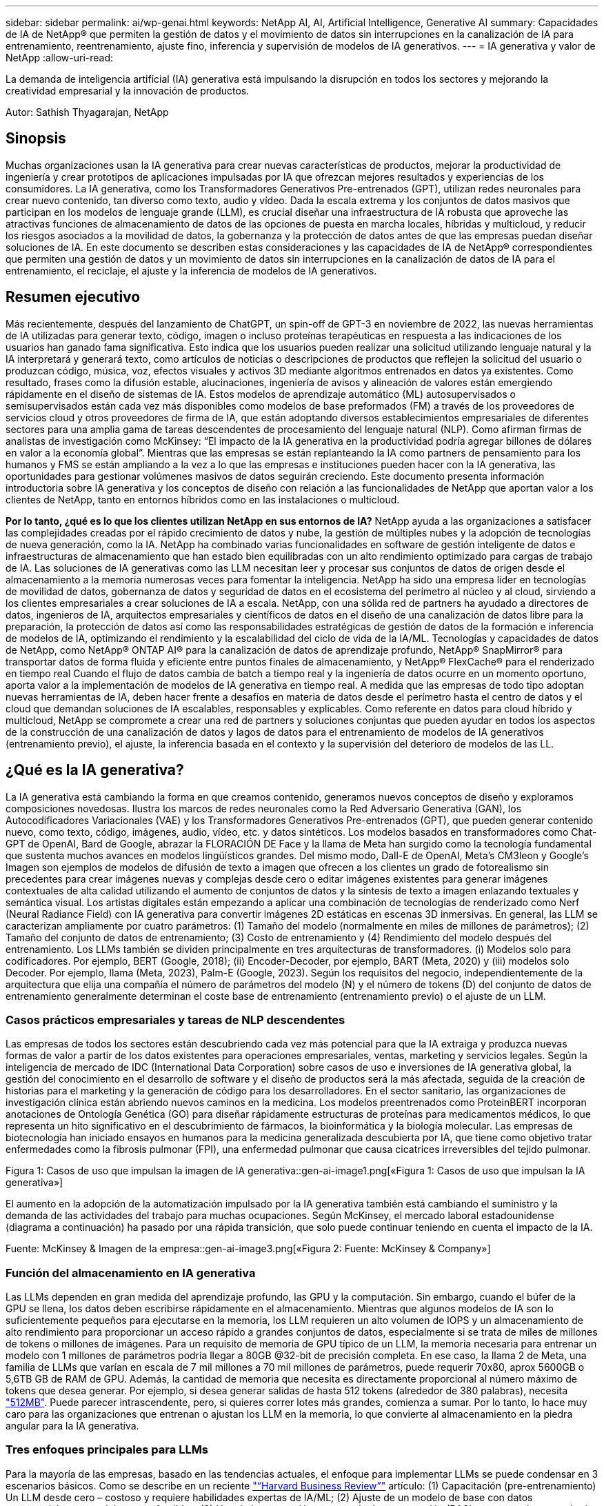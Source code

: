 ---
sidebar: sidebar 
permalink: ai/wp-genai.html 
keywords: NetApp AI, AI, Artificial Intelligence, Generative AI 
summary: Capacidades de IA de NetApp® que permiten la gestión de datos y el movimiento de datos sin interrupciones en la canalización de IA para entrenamiento, reentrenamiento, ajuste fino, inferencia y supervisión de modelos de IA generativos. 
---
= IA generativa y valor de NetApp
:allow-uri-read: 


[role="lead"]
La demanda de inteligencia artificial (IA) generativa está impulsando la disrupción en todos los sectores y mejorando la creatividad empresarial y la innovación de productos.

Autor: Sathish Thyagarajan, NetApp



== Sinopsis

Muchas organizaciones usan la IA generativa para crear nuevas características de productos, mejorar la productividad de ingeniería y crear prototipos de aplicaciones impulsadas por IA que ofrezcan mejores resultados y experiencias de los consumidores. La IA generativa, como los Transformadores Generativos Pre-entrenados (GPT), utilizan redes neuronales para crear nuevo contenido, tan diverso como texto, audio y vídeo. Dada la escala extrema y los conjuntos de datos masivos que participan en los modelos de lenguaje grande (LLM), es crucial diseñar una infraestructura de IA robusta que aproveche las atractivas funciones de almacenamiento de datos de las opciones de puesta en marcha locales, híbridas y multicloud, y reducir los riesgos asociados a la movilidad de datos, la gobernanza y la protección de datos antes de que las empresas puedan diseñar soluciones de IA. En este documento se describen estas consideraciones y las capacidades de IA de NetApp® correspondientes que permiten una gestión de datos y un movimiento de datos sin interrupciones en la canalización de datos de IA para el entrenamiento, el reciclaje, el ajuste y la inferencia de modelos de IA generativos.



== Resumen ejecutivo

Más recientemente, después del lanzamiento de ChatGPT, un spin-off de GPT-3 en noviembre de 2022, las nuevas herramientas de IA utilizadas para generar texto, código, imagen o incluso proteínas terapéuticas en respuesta a las indicaciones de los usuarios han ganado fama significativa. Esto indica que los usuarios pueden realizar una solicitud utilizando lenguaje natural y la IA interpretará y generará texto, como artículos de noticias o descripciones de productos que reflejen la solicitud del usuario o produzcan código, música, voz, efectos visuales y activos 3D mediante algoritmos entrenados en datos ya existentes. Como resultado, frases como la difusión estable, alucinaciones, ingeniería de avisos y alineación de valores están emergiendo rápidamente en el diseño de sistemas de IA. Estos modelos de aprendizaje automático (ML) autosupervisados o semisupervisados están cada vez más disponibles como modelos de base preformados (FM) a través de los proveedores de servicios cloud y otros proveedores de firma de IA, que están adoptando diversos establecimientos empresariales de diferentes sectores para una amplia gama de tareas descendentes de procesamiento del lenguaje natural (NLP). Como afirman firmas de analistas de investigación como McKinsey: “El impacto de la IA generativa en la productividad podría agregar billones de dólares en valor a la economía global”. Mientras que las empresas se están replanteando la IA como partners de pensamiento para los humanos y FMS se están ampliando a la vez a lo que las empresas e instituciones pueden hacer con la IA generativa, las oportunidades para gestionar volúmenes masivos de datos seguirán creciendo. Este documento presenta información introductoria sobre IA generativa y los conceptos de diseño con relación a las funcionalidades de NetApp que aportan valor a los clientes de NetApp, tanto en entornos híbridos como en las instalaciones o multicloud.

*Por lo tanto, ¿qué es lo que los clientes utilizan NetApp en sus entornos de IA?* NetApp ayuda a las organizaciones a satisfacer las complejidades creadas por el rápido crecimiento de datos y nube, la gestión de múltiples nubes y la adopción de tecnologías de nueva generación, como la IA. NetApp ha combinado varias funcionalidades en software de gestión inteligente de datos e infraestructuras de almacenamiento que han estado bien equilibradas con un alto rendimiento optimizado para cargas de trabajo de IA. Las soluciones de IA generativas como las LLM necesitan leer y procesar sus conjuntos de datos de origen desde el almacenamiento a la memoria numerosas veces para fomentar la inteligencia. NetApp ha sido una empresa líder en tecnologías de movilidad de datos, gobernanza de datos y seguridad de datos en el ecosistema del perímetro al núcleo y al cloud, sirviendo a los clientes empresariales a crear soluciones de IA a escala. NetApp, con una sólida red de partners ha ayudado a directores de datos, ingenieros de IA, arquitectos empresariales y científicos de datos en el diseño de una canalización de datos libre para la preparación, la protección de datos así como las responsabilidades estratégicas de gestión de datos de la formación e inferencia de modelos de IA, optimizando el rendimiento y la escalabilidad del ciclo de vida de la IA/ML. Tecnologías y capacidades de datos de NetApp, como NetApp® ONTAP AI® para la canalización de datos de aprendizaje profundo, NetApp® SnapMirror® para transportar datos de forma fluida y eficiente entre puntos finales de almacenamiento, y NetApp® FlexCache® para el renderizado en tiempo real Cuando el flujo de datos cambia de batch a tiempo real y la ingeniería de datos ocurre en un momento oportuno, aporta valor a la implementación de modelos de IA generativa en tiempo real. A medida que las empresas de todo tipo adoptan nuevas herramientas de IA, deben hacer frente a desafíos en materia de datos desde el perímetro hasta el centro de datos y el cloud que demandan soluciones de IA escalables, responsables y explicables. Como referente en datos para cloud híbrido y multicloud, NetApp se compromete a crear una red de partners y soluciones conjuntas que pueden ayudar en todos los aspectos de la construcción de una canalización de datos y lagos de datos para el entrenamiento de modelos de IA generativos (entrenamiento previo), el ajuste, la inferencia basada en el contexto y la supervisión del deterioro de modelos de las LL.



== ¿Qué es la IA generativa?

La IA generativa está cambiando la forma en que creamos contenido, generamos nuevos conceptos de diseño y exploramos composiciones novedosas. Ilustra los marcos de redes neuronales como la Red Adversario Generativa (GAN), los Autocodificadores Variacionales (VAE) y los Transformadores Generativos Pre-entrenados (GPT), que pueden generar contenido nuevo, como texto, código, imágenes, audio, vídeo, etc. y datos sintéticos. Los modelos basados en transformadores como Chat-GPT de OpenAI, Bard de Google, abrazar la FLORACIÓN DE Face y la llama de Meta han surgido como la tecnología fundamental que sustenta muchos avances en modelos lingüísticos grandes. Del mismo modo, Dall-E de OpenAI, Meta’s CM3leon y Google’s Imagen son ejemplos de modelos de difusión de texto a imagen que ofrecen a los clientes un grado de fotorealismo sin precedentes para crear imágenes nuevas y complejas desde cero o editar imágenes existentes para generar imágenes contextuales de alta calidad utilizando el aumento de conjuntos de datos y la síntesis de texto a imagen enlazando textuales y semántica visual. Los artistas digitales están empezando a aplicar una combinación de tecnologías de renderizado como Nerf (Neural Radiance Field) con IA generativa para convertir imágenes 2D estáticas en escenas 3D inmersivas. En general, las LLM se caracterizan ampliamente por cuatro parámetros: (1) Tamaño del modelo (normalmente en miles de millones de parámetros); (2) Tamaño del conjunto de datos de entrenamiento; (3) Costo de entrenamiento y (4) Rendimiento del modelo después del entrenamiento. Los LLMs también se dividen principalmente en tres arquitecturas de transformadores. (i) Modelos solo para codificadores. Por ejemplo, BERT (Google, 2018); (ii) Encoder-Decoder, por ejemplo, BART (Meta, 2020) y (iii) modelos solo Decoder. Por ejemplo, llama (Meta, 2023), Palm-E (Google, 2023). Según los requisitos del negocio, independientemente de la arquitectura que elija una compañía el número de parámetros del modelo (N) y el número de tokens (D) del conjunto de datos de entrenamiento generalmente determinan el coste base de entrenamiento (entrenamiento previo) o el ajuste de un LLM.



=== Casos prácticos empresariales y tareas de NLP descendentes

Las empresas de todos los sectores están descubriendo cada vez más potencial para que la IA extraiga y produzca nuevas formas de valor a partir de los datos existentes para operaciones empresariales, ventas, marketing y servicios legales. Según la inteligencia de mercado de IDC (International Data Corporation) sobre casos de uso e inversiones de IA generativa global, la gestión del conocimiento en el desarrollo de software y el diseño de productos será la más afectada, seguida de la creación de historias para el marketing y la generación de código para los desarrolladores. En el sector sanitario, las organizaciones de investigación clínica están abriendo nuevos caminos en la medicina. Los modelos preentrenados como ProteinBERT incorporan anotaciones de Ontología Genética (GO) para diseñar rápidamente estructuras de proteínas para medicamentos médicos, lo que representa un hito significativo en el descubrimiento de fármacos, la bioinformática y la biología molecular. Las empresas de biotecnología han iniciado ensayos en humanos para la medicina generalizada descubierta por IA, que tiene como objetivo tratar enfermedades como la fibrosis pulmonar (FPI), una enfermedad pulmonar que causa cicatrices irreversibles del tejido pulmonar.

Figura 1: Casos de uso que impulsan la imagen de IA generativa::gen-ai-image1.png[«Figura 1: Casos de uso que impulsan la IA generativa»]

El aumento en la adopción de la automatización impulsado por la IA generativa también está cambiando el suministro y la demanda de las actividades del trabajo para muchas ocupaciones. Según McKinsey, el mercado laboral estadounidense (diagrama a continuación) ha pasado por una rápida transición, que solo puede continuar teniendo en cuenta el impacto de la IA.

Fuente: McKinsey & Imagen de la empresa::gen-ai-image3.png[«Figura 2: Fuente: McKinsey & Company»]



=== Función del almacenamiento en IA generativa

Las LLMs dependen en gran medida del aprendizaje profundo, las GPU y la computación. Sin embargo, cuando el búfer de la GPU se llena, los datos deben escribirse rápidamente en el almacenamiento. Mientras que algunos modelos de IA son lo suficientemente pequeños para ejecutarse en la memoria, los LLM requieren un alto volumen de IOPS y un almacenamiento de alto rendimiento para proporcionar un acceso rápido a grandes conjuntos de datos, especialmente si se trata de miles de millones de tokens o millones de imágenes. Para un requisito de memoria de GPU típico de un LLM, la memoria necesaria para entrenar un modelo con 1 millones de parámetros podría llegar a 80GB @32-bit de precisión completa. En ese caso, la llama 2 de Meta, una familia de LLMs que varían en escala de 7 mil millones a 70 mil millones de parámetros, puede requerir 70x80, aprox 5600GB o 5,6TB GB de RAM de GPU. Además, la cantidad de memoria que necesita es directamente proporcional al número máximo de tokens que desea generar. Por ejemplo, si desea generar salidas de hasta 512 tokens (alrededor de 380 palabras), necesita link:https://github.com/ray-project/llm-numbers#1-mb-gpu-memory-required-for-1-token-of-output-with-a-13b-parameter-model["512MB"]. Puede parecer intrascendente, pero, si quieres correr lotes más grandes, comienza a sumar. Por lo tanto, lo hace muy caro para las organizaciones que entrenan o ajustan los LLM en la memoria, lo que convierte al almacenamiento en la piedra angular para la IA generativa.



=== Tres enfoques principales para LLMs

Para la mayoría de las empresas, basado en las tendencias actuales, el enfoque para implementar LLMs se puede condensar en 3 escenarios básicos. Como se describe en un reciente link:https://hbr.org/2023/07/how-to-train-generative-ai-using-your-companys-data["“Harvard Business Review”"] artículo: (1) Capacitación (pre-entrenamiento) Un LLM desde cero – costoso y requiere habilidades expertas de IA/ML; (2) Ajuste de un modelo de base con datos empresariales – complejos, pero factibles; (3) Uso de la generación aumentada de recuperación (RAG) para consultar repositorios de documentos, API y bases de datos vectoriales que contienen datos de la empresa. Cada uno de ellos tiene desventajas entre el esfuerzo, la velocidad de iteración, la rentabilidad y la precisión de los modelos en sus implementaciones, que se utilizan para resolver diferentes tipos de problemas (diagrama a continuación).

Figura 3: Tipos de problemas image::gen-ai-image4.png[Figura 3: Tipos de problemas]



=== Modelos de base

Un modelo de base (FM) también conocido como modelo base es un modelo de IA de gran tamaño (LLM) entrenado sobre grandes cantidades de datos sin etiquetar, utilizando la autosupervisión a escala y, por lo general, adaptado a una gran variedad de tareas posteriores del PLN. Dado que los datos de entrenamiento no son etiquetados por los humanos, el modelo emerge en lugar de ser explícitamente codificado. Esto significa que el modelo puede generar historias o una narrativa propia sin estar explícitamente programado para hacerlo. Por lo tanto, una característica importante de FM es la homogeneización, lo que significa que el mismo método se utiliza en muchos dominios. Sin embargo, con las técnicas de personalización y ajuste, los FMS integrados en los productos que aparecen en estos días no solo son buenos para generar texto, texto a imágenes y texto a código, sino también para explicar tareas específicas de dominio o depurar código. Por ejemplo, FMS como el Codex de OpenAI o el Code Llama de Meta pueden generar código en varios lenguajes de programación basados en descripciones de lenguaje natural de una tarea de programación. Estos modelos son competentes en más de una docena de lenguajes de programación, incluyendo Python, C#, JavaScript, Perl, Ruby, y SQL. Entienden la intención del usuario y generan código específico que logra la tarea deseada útil para el desarrollo de software, la optimización de código y la automatización de tareas de programación.



=== Ajuste fino, especificidad de dominio y nueva formación

Una de las prácticas comunes con la implementación de LLM después de la preparación de datos y el procesamiento previo de los datos es seleccionar un modelo previamente entrenado que se haya entrenado en un conjunto de datos grande y diverso. En el contexto del ajuste fino, puede tratarse de un modelo de lenguaje grande de código abierto como link:https://ai.meta.com/llama/["Meta's Llama 2"] entrenado en 70 000 millones de parámetros y 2 billones de tokens. Una vez seleccionado el modelo preentrenado, el siguiente paso es ajustarlo en los datos específicos del dominio. Esto implica ajustar los parámetros del modelo y entrenarlo en los nuevos datos para adaptarse a un dominio y tarea específicos. Por ejemplo, BloombergGPT, un LLM propietario entrenado en una amplia gama de datos financieros que sirven a la industria financiera. Los modelos específicos de dominio diseñados y entrenados para una tarea específica generalmente tienen mayor precisión y rendimiento dentro de su alcance, pero baja transferibilidad entre otras tareas o dominios. Cuando el entorno empresarial y los datos cambian durante un período, la precisión de predicción del FM podría comenzar a disminuir en comparación con su rendimiento durante las pruebas. Esto ocurre cuando resulta crucial volver a entrenar o ajustar el modelo. El reentrenamiento de modelos en IA/ML tradicional hace referencia a actualizar un modelo DE ML puesto en marcha con nuevos datos, por lo general se realizan para eliminar dos tipos de derivas que ocurren. (1) Derivación del concepto: Cuando el vínculo entre las variables de entrada y las variables de destino cambia con el tiempo, ya que la descripción de lo que queremos predecir los cambios, el modelo puede producir predicciones inexactas. (2) Derivación de datos: Se produce cuando las características de los datos de entrada cambian, como los cambios en los hábitos o el comportamiento del cliente a lo largo del tiempo y, por lo tanto, la incapacidad del modelo para responder a dichos cambios. De manera similar, la recapacitación se aplica a FMS/LLMs, sin embargo, puede ser mucho más costosa (en millones de dólares), por lo tanto, no es algo que la mayoría de las organizaciones puedan considerar. Está bajo investigación activa, todavía emergiendo en el reino de LLMOps. Por lo tanto, en lugar de volver a entrenarse, cuando se produce la decadencia de modelos en FMS ajustados, las empresas pueden optar por el ajuste de nuevo (mucho más barato) con un conjunto de datos más nuevo. Para una perspectiva de costes, a continuación se muestra un ejemplo de una tabla de precios de modelo de Azure-OpenAI Services. Para cada categoría de tareas, los clientes pueden ajustar y evaluar modelos en conjuntos de datos específicos.

Fuente: Imagen de Microsoft Azure::gen-ai-image5.png[Fuente: Microsoft Azure]



=== Ingeniería de pedidos e inferencia

La ingeniería rápida se refiere a los métodos efectivos de cómo comunicarse con LLMs para realizar las tareas deseadas sin actualizar los pesos del modelo. Tan importante como el entrenamiento y el ajuste de los modelos de IA es para las aplicaciones de PLN, la inferencia es igualmente importante, cuando los modelos entrenados responden a las indicaciones de los usuarios. Los requisitos del sistema de inferencia suelen estar mucho más en el rendimiento de lectura del sistema de almacenamiento de IA que alimenta datos desde los LLM a las GPU, ya que necesitan poder aplicar miles de millones de parámetros del modelo almacenados para producir la mejor respuesta.



=== LLMOps, Model Monitoring y Vectorstores

Al igual que las operaciones tradicionales de aprendizaje automático (MLOps), las operaciones de modelos de lenguaje grande (LLMOps) también requieren la colaboración de científicos de datos e ingenieros de DevOps con herramientas y prácticas recomendadas para la gestión de LLM en entornos de producción. Sin embargo, el flujo de trabajo y la pila de tecnología para LLMs podrían variar de alguna manera. Por ejemplo, LLM Pipelines creados usando marcos como LangChain unen varias llamadas de API LLM a puntos finales de incrustación externos, como vectorstores o bases de datos vectoriales. El uso de un punto final de incrustación y un almacén de vectores para conectores descendentes (como una base de datos vectorial) representa un desarrollo significativo en la forma en que se almacenan y se accede a los datos. A diferencia de los modelos tradicionales DE ML que se desarrollan desde cero, las LLM a menudo dependen del aprendizaje de transferencia, ya que estos modelos comienzan con FMS que están ajustados con nuevos datos para mejorar el rendimiento en un dominio más específico. Por lo tanto, es crucial que LLMOps ofrezca las capacidades de gestión de riesgos y monitoreo de deterioro de modelos.



=== Riesgos y Ética en la Era de la IA Generativa

“ChatGPT – Es elegante, pero todavía arroja tonterías.”– MIT Tech Review. La basura en-basura, siempre ha sido el caso difícil con la informática. La única diferencia con la IA generativa es que destaca en hacer que la basura sea altamente creíble, lo que lleva a resultados imprecisos. Las LLMs son propensas a inventar hechos para adaptarse a la narrativa que está construyendo. Por lo tanto, las empresas que ven la IA generativa como una gran oportunidad para reducir sus costes con equivalentes de IA necesitan detectar de manera eficiente falsificaciones profundas, reducir los sesgos y reducir los riesgos para mantener los sistemas honestos y éticos. Una canalización de datos con flujo libre con una sólida infraestructura de IA que admita la movilidad de datos, la calidad de los datos, la gobernanza y la protección de datos a través de cifrado integral y barreras de IA es eminente en el diseño de modelos de IA generativos responsables y explicables.



== Situación de cliente y NetApp

Figura 3: Aprendizaje automático/Modelo de lenguaje grande Imagen de flujo de trabajo::gen-ai-image6.png[Figura 3: Aprendizaje automático/flujo de trabajo de modelo de lenguaje grande]

*¿Estamos entrenando o ajustando? * La pregunta de si (a) entrenar un modelo LLM desde cero, ajustar un FM pre-entrenado, o usar RAG para recuperar datos de repositorios de documentos fuera de un modelo de base y aumentar las indicaciones, y (b) ya sea mediante el aprovechamiento de LLM de código abierto (por ejemplo, Llama 2) o FMS propietario (por ejemplo, ChatGPT, Bard, AWS Bedrock) es una decisión estratégica para las organizaciones. Cada enfoque tiene una compensación entre la rentabilidad, la gravedad de los datos, las operaciones, la precisión de los modelos y la gestión de LLMs.

NetApp como empresa adopta la IA internamente en su cultura de trabajo y en su enfoque del diseño de productos y los esfuerzos de ingeniería. Por ejemplo, la protección autónoma frente al ransomware de NetApp se crea con la IA y el aprendizaje automático. Proporciona la detección temprana de las anomalías en el sistema de archivos para ayudar a identificar las amenazas antes de que afecten a las operaciones. En segundo lugar, NetApp utiliza la IA predictiva para sus operaciones empresariales, como la previsión de ventas e inventario y los bots conversacionales, para ayudar a los clientes en los servicios de soporte de productos de centro de llamadas, especificaciones técnicas, garantía y manuales de servicio, etc. En tercer lugar, NetApp aporta valor al cliente a la canalización de datos de IA y al flujo de trabajo DE ML/LLM a través de productos y soluciones que sirven a los clientes que crean soluciones de IA predictivas como previsión de demanda, imágenes médicas, análisis de sentimientos, y soluciones de IA generativas como Gans para la detección de anomalías en imágenes industriales en el sector de fabricación y la detección de fraudes y lavado de dinero en servicios bancarios y financieros con productos y capacidades de NetApp como NetApp® ONTAP AI®, NetApp® SnapMirror® y NetApp® FlexCache®.



== Funcionalidades de NetApp

El movimiento y la gestión de los datos en aplicaciones de IA generativa, como bot conversacional, generación de código, generación de imágenes o expresión de modelos genómicos, puede abarcar el perímetro, los centros de datos privados y el ecosistema multicloud híbrido. Por ejemplo, un robot de IA en tiempo real que ayuda a un pasajero a actualizar su boleto de avión a clase empresarial desde una aplicación de usuario final expuesta a través de API de modelos pre-entrenados como ChatGPT no puede lograr esa tarea por sí mismo, ya que la información del pasajero no está disponible públicamente en Internet. La API requiere acceso a la información personal del pasajero y a la información del boleto de la aerolínea que puede existir en un ecosistema híbrido o multicloud. Un escenario similar podría aplicarse a los científicos que comparten una molécula de fármaco y datos de pacientes a través de una aplicación de usuario final que utiliza LLMs para llevar a cabo ensayos clínicos en el descubrimiento de fármacos que involucran a instituciones de investigación biomédica de uno a varios. Los datos confidenciales que se pasan a FMS o LLMs pueden incluir información PII, información financiera, información de salud, datos biométricos, datos de ubicación, etc. datos de comunicaciones, comportamiento en línea e información legal. En tal caso de representación en tiempo real, ejecución rápida e inferencia periférica, hay movimiento de datos desde la aplicación de usuario final a extremos de almacenamiento a través de modelos LLM propios o de código abierto, hasta un centro de datos en las instalaciones o en plataformas de cloud público. En todos estos escenarios, la movilidad y la protección de datos son cruciales para las operaciones de IA que involucran LLM que dependen de grandes conjuntos de datos de entrenamiento y del movimiento de estos datos.

Figura 4: IA generativa - Imagen de la canalización de datos de LLM::gen-ai-image7.png[Figura 4: Canalización de datos generativa de IA-LLM]

La cartera de infraestructura de almacenamiento, datos y servicios cloud de NetApp cuenta con la tecnología del software inteligente para la gestión de datos.

*Preparación de datos*: El primer pilar de la pila de tecnología LLM está en gran parte intacto de la pila de ML tradicional más antigua. El preprocesamiento de datos en la canalización de IA es necesario para normalizar y limpiar los datos antes del entrenamiento o ajuste. En este paso se incluyen conectores para ingerir datos dondequiera que estén en forma de un nivel Amazon S3 o en sistemas de almacenamiento en las instalaciones, como un almacén de archivos o de objetos como NetApp StorageGRID.

*NetApp® ONTAP* es la tecnología fundamental que sustenta las soluciones de almacenamiento críticas de NetApp en el centro de datos y la nube. ONTAP incluye varias funciones y funcionalidades de gestión y protección de datos, como la protección automática frente a ransomware contra ciberataques, funciones integradas de transporte de datos y funcionalidades de eficiencia del almacenamiento para una gama de arquitecturas en las instalaciones, híbridas y multiclouds en NAS, SAN, objetos, y las situaciones de almacenamiento definido por software (SDS) de las implementaciones de LLM.

*NetApp® ONTAP AI®* para el entrenamiento de modelos de aprendizaje profundo. NetApp® ONTAP® es compatible con NVIDIA GPU Direct Storage™ con el uso de NFS sobre RDMA para clientes de NetApp con el clúster de almacenamiento de ONTAP y nodos de computación NVIDIA DGX. Ofrece un rendimiento rentable para leer y procesar conjuntos de datos de origen desde el almacenamiento a la memoria numerosas veces para fomentar la inteligencia, lo que permite a las organizaciones formar, ajustar y escalar el acceso a las LLM.

*NetApp® FlexCache®* es una capacidad de almacenamiento en caché remoto que simplifica la distribución de archivos y almacena en caché solo los datos leídos activamente. Puede ser útil para la formación de LLM, reformaciones y ajustes precisos, lo que ofrece valor a los clientes con requisitos de negocio como la renderización en tiempo real e la inferencia de LLM.

*NetApp® SnapMirror* es una función de ONTAP que replica instantáneas de volumen entre dos sistemas ONTAP cualquiera. Esta función transfiere de forma óptima los datos que se encuentren en el perímetro a su centro de datos ubicado en las instalaciones o al cloud. SnapMirror puede utilizarse para mover datos de forma segura y eficiente entre instalaciones y clouds de proveedores a hiperescala, cuando los clientes quieran desarrollar una IA generativa en clouds con RAG que contenga datos empresariales. Transfiere eficientemente solo los cambios, ahorrando ancho de banda y acelerando la replicación, ofreciendo así funciones esenciales de movilidad de datos durante las operaciones de entrenamiento, re-entrenamiento y ajuste de FMS o LLM.

*NetApp® SnapLock* aporta capacidad de disco inmutable en los sistemas de almacenamiento basados en ONTAP para el control de versiones de conjuntos de datos. La arquitectura microcore está diseñada para proteger los datos de los clientes con el motor FPolicy™ Zero Trust. NetApp garantiza que los datos de los clientes estén disponibles al resistir los ataques de denegación de servicio (DoS) cuando un atacante interactúa con un LLM de una forma que consume particularmente recursos.

*NetApp® Cloud Data Sense* ayuda a identificar, mapear y clasificar la información personal presente en los conjuntos de datos empresariales, promulgar políticas, cumplir con los requisitos de privacidad en las instalaciones o en la nube, ayudar a mejorar la postura de seguridad y cumplir con las regulaciones.

*Clasificación NetApp® BlueXP™*, con tecnología Cloud Data Sense. Los clientes pueden escanear, analizar, categorizar y actuar automáticamente sobre los datos en todo el conjunto de datos, detectar riesgos de seguridad, optimizar el almacenamiento y acelerar las puestas en marcha de cloud. Combina servicios de datos y almacenamiento a través de su plano de control unificado, los clientes pueden utilizar instancias de GPU para computación y entornos de multicloud híbridos para la organización en niveles de almacenamiento frío, así como archivos y backups.

*NetApp dualidad de archivo-objeto*. NetApp ONTAP permite el acceso de protocolo doble para NFS y S3. Con esta solución, los clientes pueden acceder a los datos NFS desde los portátiles de Amazon AWS SageMaker a través de bloques de S3 TB desde NetApp Cloud Volumes ONTAP. Esto ofrece flexibilidad a los clientes que necesitan un acceso fácil a fuentes de datos heterogéneas con la capacidad de compartir datos desde NFS y S3.  Por ejemplo, afinar FMS como los modelos de generación de texto Llama 2 de Meta en SageMaker con acceso a cubos de objetos de archivo.

*El servicio NetApp® Cloud Sync* ofrece una forma sencilla y segura de migrar datos a cualquier destino, en la nube o en las instalaciones. Cloud Sync transfiere y sincroniza sin problemas los datos entre el almacenamiento en las instalaciones o en el cloud, NAS y almacenes de objetos.

*NetApp XCP* es un software cliente que permite migraciones de datos de cualquiera a NetApp y de NetApp a NetApp rápidas y fiables. XCP también proporciona la capacidad de mover datos masivos de forma eficiente desde sistema de archivos Hadoop HDFS a NFS de ONTAP, S3 o StorageGRID, y los análisis de archivos XCP proporcionan visibilidad sobre el sistema de archivos.

*NetApp® DataOps Toolkit* es una biblioteca de Python que facilita a los científicos de datos, DevOps e ingenieros de datos la realización de varias tareas de gestión de datos, como el aprovisionamiento, la clonación o la captura casi instantánea de un volumen de datos o un espacio de trabajo JupyterLab respaldado por un almacenamiento NetApp escalable de alto rendimiento.

*Seguridad de los productos de NetApp*. Los LLMs pueden revelar inadvertidamente datos confidenciales en sus respuestas, por lo tanto, una preocupación para los CISO que estudian las vulnerabilidades asociadas con las aplicaciones de IA que aprovechan los LLMs. Como se describe en OWASP (Open Worldwide Application Security Project), los problemas de seguridad como el envenenamiento de datos, la fuga de datos, la denegación de servicio y las inyecciones rápidas dentro de LLMs pueden afectar a las empresas de la exposición de los datos al acceso no autorizado que presta servicios a los atacantes. Los requisitos de almacenamiento de datos deben incluir comprobaciones de la integridad y snapshots inmutables de datos estructurados, semiestructurados y no estructurados. Las copias Snapshot de NetApp y SnapLock se utilizan para el control de versiones de conjuntos de datos. Proporciona un estricto control de acceso basado en roles (RBAC), así como protocolos seguros y cifrado estándar del sector para proteger los datos en reposo y en tránsito. Cloud Insights y Cloud Data Sense juntos ofrecen funcionalidades para ayudarte a identificar de forma forense el origen de la amenaza y priorizar los datos que debes restaurar.



=== *ONTAP AI con DGX BasePOD*

La arquitectura de referencia de IA NetApp® ONTAP® con NVIDIA DGX BasePOD es una arquitectura escalable para cargas de trabajo de aprendizaje automático (ML) e inteligencia artificial (IA). Durante la crucial fase de formación de los LLM, suelen copiarse datos a intervalos periódicos del almacenamiento de datos al clúster de formación. Los servidores empleados en esta fase utilizan las GPU para paralelizar los cálculos, lo que crea un tremendo apetito de datos. Satisfacer las necesidades brutas de ancho de banda E/S es esencial para poder mantener un uso de GPU elevado.



=== *ONTAP AI con NVIDIA AI Enterprise*

NVIDIA AI Enterprise es una suite integral y nativa en el cloud de software de IA y análisis de datos optimizado, certificado y compatible con NVIDIA para ejecutarse en VMware vSphere con sistemas certificados por NVIDIA. Este software facilita la puesta en marcha, la gestión y el escalado simples y rápidos de las cargas de trabajo de IA en el entorno de cloud híbrido moderno. NVIDIA AI Enterprise, con la tecnología de NetApp y VMware, ofrece una excelente carga de trabajo de IA y gestión de datos en un paquete simplificado y conocido.



=== *1P plataformas en la nube*

Las ofertas de almacenamiento en la nube totalmente gestionadas están disponibles de forma nativa en Microsoft Azure como Azure NetApp Files (ANF), en AWS como Amazon FSx para NetApp ONTAP (FSxN) y en Google como Google Cloud NetApp Volumes (GNCV). 1P es un sistema de archivos gestionado y de alto rendimiento que permite a los clientes ejecutar cargas de trabajo de IA de alta disponibilidad con seguridad de datos mejorada en nubes públicas, para ajustar LLMs/FMS con plataformas de ML nativas en la nube como AWS SageMaker, Azure-OpenAI Services y Vertex AI de Google.



== Suite de soluciones para partners de NetApp

Además de sus funciones, tecnologías y productos de datos básicos, NetApp también colabora estrechamente con una sólida red de partners de IA con el fin de ofrecer valor añadido a los clientes.

*Las Guardrails de NVIDIA* en los sistemas de IA sirven como salvaguardas para garantizar el uso ético y responsable de las tecnologías de IA. Los desarrolladores de IA pueden elegir definir el comportamiento de las aplicaciones impulsadas por LLM en temas específicos e impedir que participen en discusiones sobre temas no deseados. Guardrails, un kit de herramientas de código abierto, proporciona la capacidad de conectar un LLM a otros servicios, de forma fluida y segura para crear sistemas conversacionales LLM confiables, seguros y seguros.

*Domino Data Lab* proporciona herramientas versátiles de nivel empresarial para crear y producir IA generativa: Rápida, segura y económica, dondequiera que se encuentre en su viaje a IA. Con la plataforma Enterprise MLOps de Domino, los científicos de datos pueden utilizar las herramientas preferidas y todos sus datos, entrenar e implementar modelos fácilmente en cualquier lugar y administrar riesgos y de manera rentable, todo desde un único centro de control.

*Modzy para Edge AI*. NetApp® y Modzy se han asociado para ofrecer IA a escala a cualquier tipo de datos, incluidas imágenes, audio, texto y tablas. Modzy es una plataforma MLOps para implementar, integrar y ejecutar modelos de IA, ofrece a los científicos de datos las capacidades de supervisión de modelos, detección de deriva y explicabilidad, con una solución integrada para una inferencia LLM perfecta.

*Run:AI* y NetApp se han asociado para demostrar las capacidades únicas de la solución de IA de NetApp ONTAP con la plataforma de gestión de clústeres Run:AI para simplificar la orquestación de cargas de trabajo de IA. Divide y une automáticamente los recursos de GPU, diseñados para escalar sus canalizaciones de procesamiento de datos a cientos de máquinas con marcos de integración integrados para Spark, Ray, DASK y Rapids.



== Conclusión

La IA generativa solo puede producir resultados efectivos cuando se entrena el modelo en remas de datos de calidad. Si bien las LLMs han logrado hitos notables, es fundamental reconocer sus limitaciones, desafíos de diseño y riesgos asociados con la movilidad de datos y la calidad de los datos. Las LLM dependen de conjuntos de datos de entrenamiento de gran tamaño y dispares procedentes de orígenes de datos heterogéneos. Los resultados inexactos o los resultados sesgados generados por los modelos pueden poner en peligro tanto a las empresas como a los consumidores. Estos riesgos pueden corresponder a las restricciones que surgen para las LLM potencialmente de los retos de gestión de datos asociados con la calidad, la seguridad de los datos y la movilidad de los mismos. NetApp ayuda a las organizaciones a cumplir las complejidades creadas por el rápido crecimiento de los datos, la movilidad de datos, la gestión multicloud y la adopción de IA. La infraestructura de IA a escala y la gestión de datos eficiente son cruciales para definir el éxito de las aplicaciones de IA como la IA generativa. Es crucial que los clientes cubran todas las situaciones de puesta en marcha sin comprometer su capacidad de expansión a medida que las empresas necesitan mantener el control de la rentabilidad, el gobierno de los datos y las prácticas éticas de IA. NetApp trabaja constantemente para ayudar a los clientes a simplificar y acelerar sus puestas en marcha de IA.
